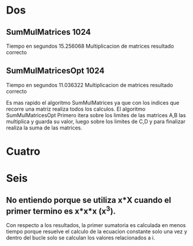 * Dos
** SumMulMatrices 1024

Tiempo en segundos 15.256068 
Multiplicacion de matrices resultado correcto

** SumMulMatricesOpt 1024

Tiempo en segundos 11.036322 
Multiplicacion de matrices resultado correcto

Es mas rapido el algoritmo SumMulMatrices ya que con los indices que
recorre una matriz realiza todos los calculos.
El algoritmo SumMulMatricesOpt Primero itera sobre los limites de las
matrices A,B las multiplica y guarda su valor, luego sobre los limites
de C,D y para finalizar realiza la suma de las matrices.



* Cuatro


* Seis

** No entiendo porque se utiliza x*X cuando el primer termino es x*x*x (x^3).

Con respecto a los resultados, la primer sumatoria es calculada en
menos tiempo porque resuelve el calculo de la ecuacion constante solo una vez 
y dentro del bucle solo se calculan los valores relacionados a i.


